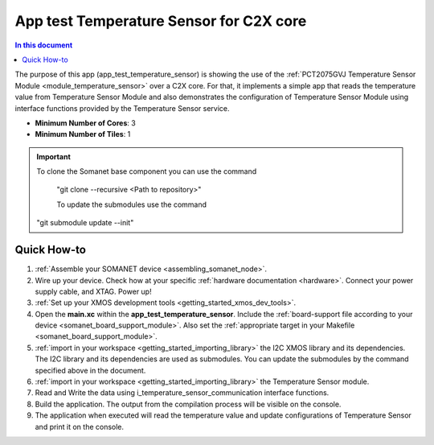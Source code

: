 .. _app_test_temperature_sensor:

===================================
App test Temperature Sensor for C2X core
===================================

.. contents:: In this document
    :backlinks: none
    :depth: 3

The purpose of this app (app_test_temperature_sensor) is showing the use of the :ref:`PCT2075GVJ Temperature Sensor Module <module_temperature_sensor>` over a C2X core. For that, it implements a simple app that reads the temperature value from Temperature Sensor Module and also demonstrates the configuration of Temperature Sensor Module using interface functions provided by the Temperature Sensor service.

* **Minimum Number of Cores**: 3
* **Minimum Number of Tiles**: 1

.. cssclass:: github

  `See Application on Public Repository <https://github.com/synapticon/sc_somanet-base/tree/develop/examples/app_test_temperature_sensor/>`_

.. important:: To clone the Somanet base component you can use the command
               
		"git clone --recursive <Path to repository>"
               
		To update the submodules use the command
               "git submodule update --init"

Quick How-to
============
1. :ref:`Assemble your SOMANET device <assembling_somanet_node>`.
2. Wire up your device. Check how at your specific :ref:`hardware documentation <hardware>`. Connect your power supply cable, and XTAG. Power up!
3. :ref:`Set up your XMOS development tools <getting_started_xmos_dev_tools>`. 
4. Open the **main.xc** within  the **app_test_temperature_sensor**. Include the :ref:`board-support file according to your device <somanet_board_support_module>`. Also set the :ref:`appropriate target in your Makefile <somanet_board_support_module>`.
5. :ref:`import in your workspace <getting_started_importing_library>` the I2C XMOS library and its dependencies. The I2C library and its dependencies are used as submodules. You can update the submodules by the command specified above in the document.
6. :ref:`import in your workspace <getting_started_importing_library>` the Temperature Sensor module.
7. Read and Write the data using i_temperature_sensor_communication interface functions.
8. Build the application. The output from the compilation process will be visible on the console.
9. The application when executed will read the temperature value and update configurations of Temperature Sensor and print it on the console.

.. seealso:: Did everything go well? If you need further support please check out our `forum <http://forum.synapticon.com/>`_.
